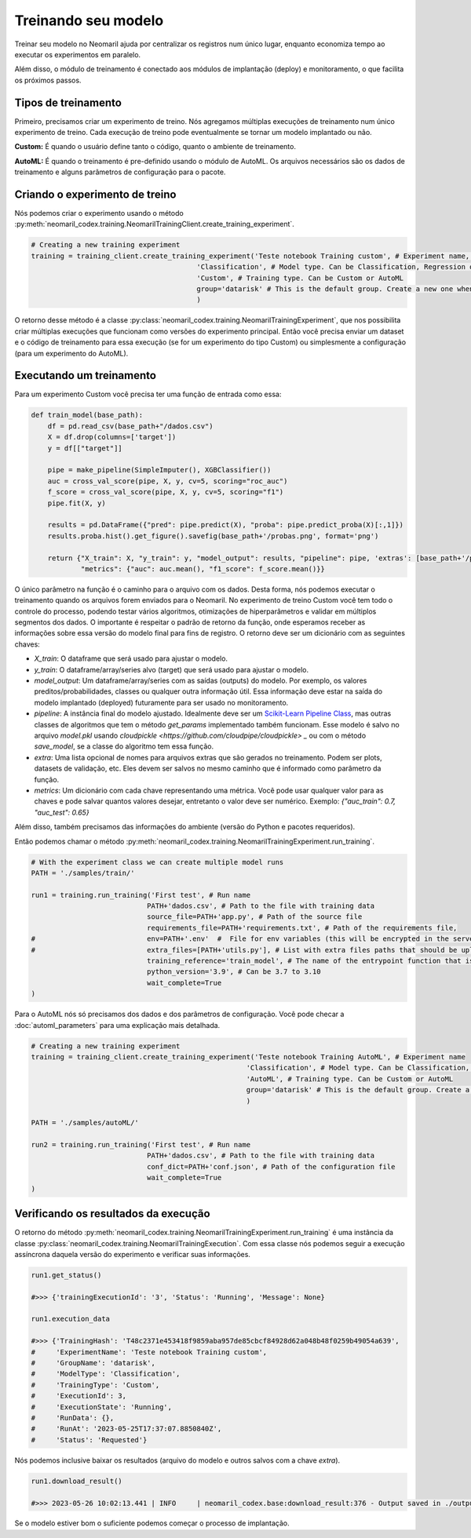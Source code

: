 Treinando seu modelo
===================

Treinar seu modelo no Neomaril ajuda por centralizar os registros num único lugar, enquanto economiza tempo ao executar os experimentos em paralelo.

Além disso, o módulo de treinamento é conectado aos módulos de implantação (deploy) e monitoramento, o que facilita os próximos passos.


Tipos de treinamento
---------------

Primeiro, precisamos criar um experimento de treino. Nós agregamos múltiplas execuções de treinamento num único experimento de treino. Cada execução de treino pode eventualmente se tornar um modelo implantado ou não.

**Custom:** É quando o usuário define tanto o código, quanto o ambiente de treinamento.

**AutoML:** É quando o treinamento é pre-definido usando o módulo de AutoML. Os arquivos necessários são os dados de treinamento e alguns parâmetros de configuração para o pacote.

Criando o experimento de treino
--------------------------------

Nós podemos criar o experimento usando o método :py:meth:`neomaril_codex.training.NeomarilTrainingClient.create_training_experiment`.

.. code:: python

    # Creating a new training experiment
    training = training_client.create_training_experiment('Teste notebook Training custom', # Experiment name, this is how you find your model in MLFLow
                                            'Classification', # Model type. Can be Classification, Regression or Unsupervised
                                            'Custom', # Training type. Can be Custom or AutoML
                                            group='datarisk' # This is the default group. Create a new one when using for a new project
                                            )


O retorno desse método é a classe :py:class:`neomaril_codex.training.NeomarilTrainingExperiment`, que nos possibilita criar múltiplas execuções que funcionam como versões do experimento principal.
Então você precisa enviar um dataset e o código de treinamento para essa execução (se for um experimento do tipo Custom) ou simplesmente a configuração (para um experimento do AutoML).

Executando um treinamento
----------------------------

Para um experimento Custom você precisa ter uma função de entrada como essa:

.. code:: python

    def train_model(base_path):
        df = pd.read_csv(base_path+"/dados.csv")
        X = df.drop(columns=['target'])
        y = df[["target"]]
        
        pipe = make_pipeline(SimpleImputer(), XGBClassifier())
        auc = cross_val_score(pipe, X, y, cv=5, scoring="roc_auc")
        f_score = cross_val_score(pipe, X, y, cv=5, scoring="f1")
        pipe.fit(X, y)

        results = pd.DataFrame({"pred": pipe.predict(X), "proba": pipe.predict_proba(X)[:,1]})
        results.proba.hist().get_figure().savefig(base_path+'/probas.png', format='png')
        
        return {"X_train": X, "y_train": y, "model_output": results, "pipeline": pipe, 'extras': [base_path+'/probas.png'],
                "metrics": {"auc": auc.mean(), "f1_score": f_score.mean()}}


O único parâmetro na função é o caminho para o arquivo com os dados. Desta forma, nós podemos executar o treinamento quando os arquivos forem enviados para o Neomaril.
No experimento de treino Custom você tem todo o controle do processo, podendo testar vários algoritmos, otimizações de hiperparâmetros e validar em múltiplos segmentos dos dados.
O importante é respeitar o padrão de retorno da função, onde esperamos receber as informações sobre essa versão do modelo final para fins de registro. O retorno deve ser um dicionário com as seguintes chaves:

- `X_train`: O dataframe que será usado para ajustar o modelo.
- `y_train`: O dataframe/array/series alvo (target) que será usado para ajustar o modelo.
- `model_output`: Um dataframe/array/series com as saídas (outputs) do modelo. Por exemplo, os valores preditos/probabilidades, classes ou qualquer outra informação útil. Essa informação deve estar na saída do modelo implantado (deployed) futuramente para ser usado no monitoramento.
- `pipeline`: A instância final do modelo ajustado. Idealmente deve ser um `Scikit-Learn Pipeline Class <https://scikit-learn.org/stable/modules/generated/sklearn.pipeline.Pipeline.html>`_, mas outras classes de algoritmos que tem o método *get_params* implementado também funcionam. Esse modelo é salvo no arquivo `model.pkl` usando `cloudpickle <https://github.com/cloudpipe/cloudpickle> _` ou com o método `save_model`, se a classe do algoritmo tem essa função.
- `extra`: Uma lista opcional de nomes para arquivos extras que são gerados no treinamento. Podem ser plots, datasets de validação, etc. Eles devem ser salvos no mesmo caminho que é informado como parâmetro da função.
- `metrics`: Um dicionário com cada chave representando uma métrica. Você pode usar qualquer valor para as chaves e pode salvar quantos valores desejar, entretanto o valor deve ser numérico. Exemplo: `{"auc_train": 0.7, "auc_test": 0.65}`

Além disso, também precisamos das informações do ambiente (versão do Python e pacotes requeridos).

Então podemos chamar o método :py:meth:`neomaril_codex.training.NeomarilTrainingExperiment.run_training`.

.. code:: python

    # With the experiment class we can create multiple model runs
    PATH = './samples/train/'

    run1 = training.run_training('First test', # Run name
                                PATH+'dados.csv', # Path to the file with training data
                                source_file=PATH+'app.py', # Path of the source file
                                requirements_file=PATH+'requirements.txt', # Path of the requirements file, 
    #                           env=PATH+'.env'  #  File for env variables (this will be encrypted in the server)
    #                           extra_files=[PATH+'utils.py'], # List with extra files paths that should be uploaded along (they will be all in the same folder)
                                training_reference='train_model', # The name of the entrypoint function that is going to be called inside the source file 
                                python_version='3.9', # Can be 3.7 to 3.10
                                wait_complete=True
    )

Para o AutoML nós só precisamos dos dados e dos parâmetros de configuração. Você pode checar a :doc:`automl_parameters` para uma explicação mais detalhada.

.. code:: python

    # Creating a new training experiment
    training = training_client.create_training_experiment('Teste notebook Training AutoML', # Experiment name
                                                        'Classification', # Model type. Can be Classification, Regression or Unsupervised
                                                        'AutoML', # Training type. Can be Custom or AutoML
                                                        group='datarisk' # This is the default group. Create a new one when using for a new project
                                                        )

    PATH = './samples/autoML/'

    run2 = training.run_training('First test', # Run name
                                PATH+'dados.csv', # Path to the file with training data
                                conf_dict=PATH+'conf.json', # Path of the configuration file
                                wait_complete=True
    )



Verificando os resultados da execução
------------------------------

O retorno do método :py:meth:`neomaril_codex.training.NeomarilTrainingExperiment.run_training` é uma instância da classe :py:class:`neomaril_codex.training.NeomarilTrainingExecution`.
Com essa classe nós podemos seguir a execução assíncrona daquela versão do experimento e verificar suas informações.

.. code:: python

    run1.get_status()

    #>>> {'trainingExecutionId': '3', 'Status': 'Running', 'Message': None}

    run1.execution_data

    #>>> {'TrainingHash': 'T48c2371e453418f9859aba957de85cbcf84928d62a048b48f0259b49054a639',
    #     'ExperimentName': 'Teste notebook Training custom',
    #     'GroupName': 'datarisk',
    #     'ModelType': 'Classification',
    #     'TrainingType': 'Custom',
    #     'ExecutionId': 3,
    #     'ExecutionState': 'Running',
    #     'RunData': {},
    #     'RunAt': '2023-05-25T17:37:07.8850840Z',
    #     'Status': 'Requested'}


Nós podemos inclusive baixar os resultados (arquivo do modelo e outros salvos com a chave `extra`).

.. code:: python

    run1.download_result()
    
    #>>> 2023-05-26 10:02:13.441 | INFO     | neomaril_codex.base:download_result:376 - Output saved in ./output_2.zip

Se o modelo estiver bom o suficiente podemos começar o processo de implantação.
